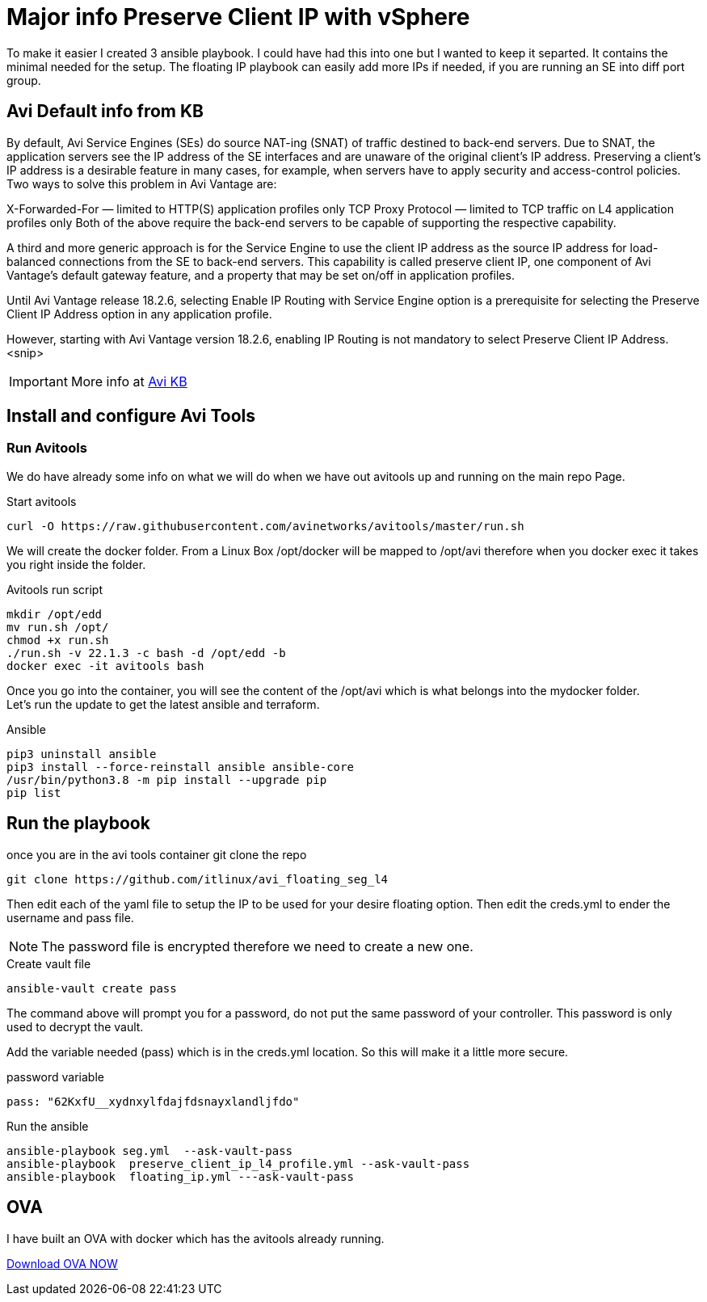 = Major info Preserve Client IP with vSphere

To make it easier I created 3 ansible playbook. I could have had this into one but I wanted to keep it separted. It contains the minimal needed for the setup.
The floating IP playbook can easily add more IPs if needed, if you are running an SE into diff port group.

== Avi Default info from KB

By default, Avi Service Engines (SEs) do source NAT-ing (SNAT) of traffic destined to back-end servers. Due to SNAT, the application servers see the IP address of the SE interfaces and are unaware of the original client’s IP address. Preserving a client’s IP address is a desirable feature in many cases, for example, when servers have to apply security and access-control policies. Two ways to solve this problem in Avi Vantage are:

X-Forwarded-For — limited to HTTP(S) application profiles only
TCP Proxy Protocol — limited to TCP traffic on L4 application profiles only
Both of the above require the back-end servers to be capable of supporting the respective capability.

A third and more generic approach is for the Service Engine to use the client IP address as the source IP address for load-balanced connections from the SE to back-end servers. This capability is called preserve client IP, one component of Avi Vantage’s default gateway feature, and a property that may be set on/off in application profiles.

Until Avi Vantage release 18.2.6, selecting Enable IP Routing with Service Engine option is a prerequisite for selecting the Preserve Client IP Address option in any application profile.

However, starting with Avi Vantage version 18.2.6, enabling IP Routing is not mandatory to select Preserve Client IP Address.
<snip>

IMPORTANT: More info at link:https://avinetworks.com/docs/22.1/preserve-client-ip/[Avi KB]


== Install and configure Avi Tools

=== Run Avitools
We do have already some info on what we will do when we have out avitools up and running on the main repo Page.

.Start avitools
----
curl -O https://raw.githubusercontent.com/avinetworks/avitools/master/run.sh
----

We will create the docker folder. From a Linux Box /opt/docker will be mapped to /opt/avi therefore when you docker exec it takes you right inside the folder.

.Avitools run script
----
mkdir /opt/edd
mv run.sh /opt/
chmod +x run.sh
./run.sh -v 22.1.3 -c bash -d /opt/edd -b
docker exec -it avitools bash
----

Once you go into the container, you will see the content of the /opt/avi which is what belongs into the mydocker folder. +
Let's run the update to get the latest ansible and terraform.

.Ansible
----
pip3 uninstall ansible
pip3 install --force-reinstall ansible ansible-core
/usr/bin/python3.8 -m pip install --upgrade pip
pip list
----

== Run the playbook
once you are in the avi tools container git clone the repo

----
git clone https://github.com/itlinux/avi_floating_seg_l4
----

Then edit each of the yaml file to setup the IP to be used for your desire floating option.
Then edit the creds.yml to ender the username and pass file. 

NOTE: The password file is encrypted therefore we need to create a new one. 

.Create vault file
----
ansible-vault create pass
----
The command above will prompt you for a password, do not put the same password of your controller. This password is only used to decrypt the vault. 


Add the variable needed (pass) which is in the creds.yml location. So this will make it a little more secure. 

.password variable
----
pass: "62KxfU__xydnxylfdajfdsnayxlandljfdo"
----


.Run the ansible
----
ansible-playbook seg.yml  --ask-vault-pass
ansible-playbook  preserve_client_ip_l4_profile.yml --ask-vault-pass
ansible-playbook  floating_ip.yml ---ask-vault-pass
----


== OVA
I have built an OVA with docker which has the avitools already running. 

link:https://onevmw-my.sharepoint.com/:f:/r/personal/matteir_vmware_com/Documents/avitool-single-ova?csf=1&web=1&e=NeG1tC[Download OVA NOW]

